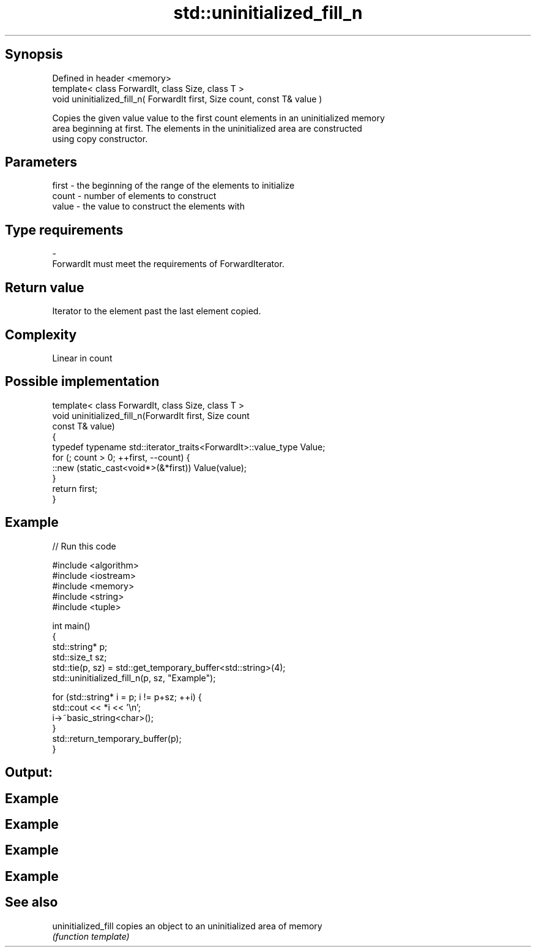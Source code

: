 .TH std::uninitialized_fill_n 3 "Jun 28 2014" "2.0 | http://cppreference.com" "C++ Standard Libary"
.SH Synopsis
   Defined in header <memory>
   template< class ForwardIt, class Size, class T >
   void uninitialized_fill_n( ForwardIt first, Size count, const T& value )

   Copies the given value value to the first count elements in an uninitialized memory
   area beginning at first. The elements in the uninitialized area are constructed
   using copy constructor.

.SH Parameters

   first - the beginning of the range of the elements to initialize
   count - number of elements to construct
   value - the value to construct the elements with
.SH Type requirements
   -
   ForwardIt must meet the requirements of ForwardIterator.

.SH Return value

   Iterator to the element past the last element copied.

.SH Complexity

   Linear in count

.SH Possible implementation

   template< class ForwardIt, class Size, class T >
   void uninitialized_fill_n(ForwardIt first, Size count
                             const T& value)
   {
       typedef typename std::iterator_traits<ForwardIt>::value_type Value;
       for (; count > 0; ++first, --count) {
           ::new (static_cast<void*>(&*first)) Value(value);
       }
       return first;
   }

.SH Example

   
// Run this code

 #include <algorithm>
 #include <iostream>
 #include <memory>
 #include <string>
 #include <tuple>
  
 int main()
 {
     std::string* p;
     std::size_t sz;
     std::tie(p, sz)  = std::get_temporary_buffer<std::string>(4);
     std::uninitialized_fill_n(p, sz, "Example");
  
     for (std::string* i = p; i != p+sz; ++i) {
         std::cout << *i << '\\n';
         i->~basic_string<char>();
     }
     std::return_temporary_buffer(p);
 }

.SH Output:

.SH Example
.SH Example
.SH Example
.SH Example

.SH See also

   uninitialized_fill copies an object to an uninitialized area of memory
                      \fI(function template)\fP 
